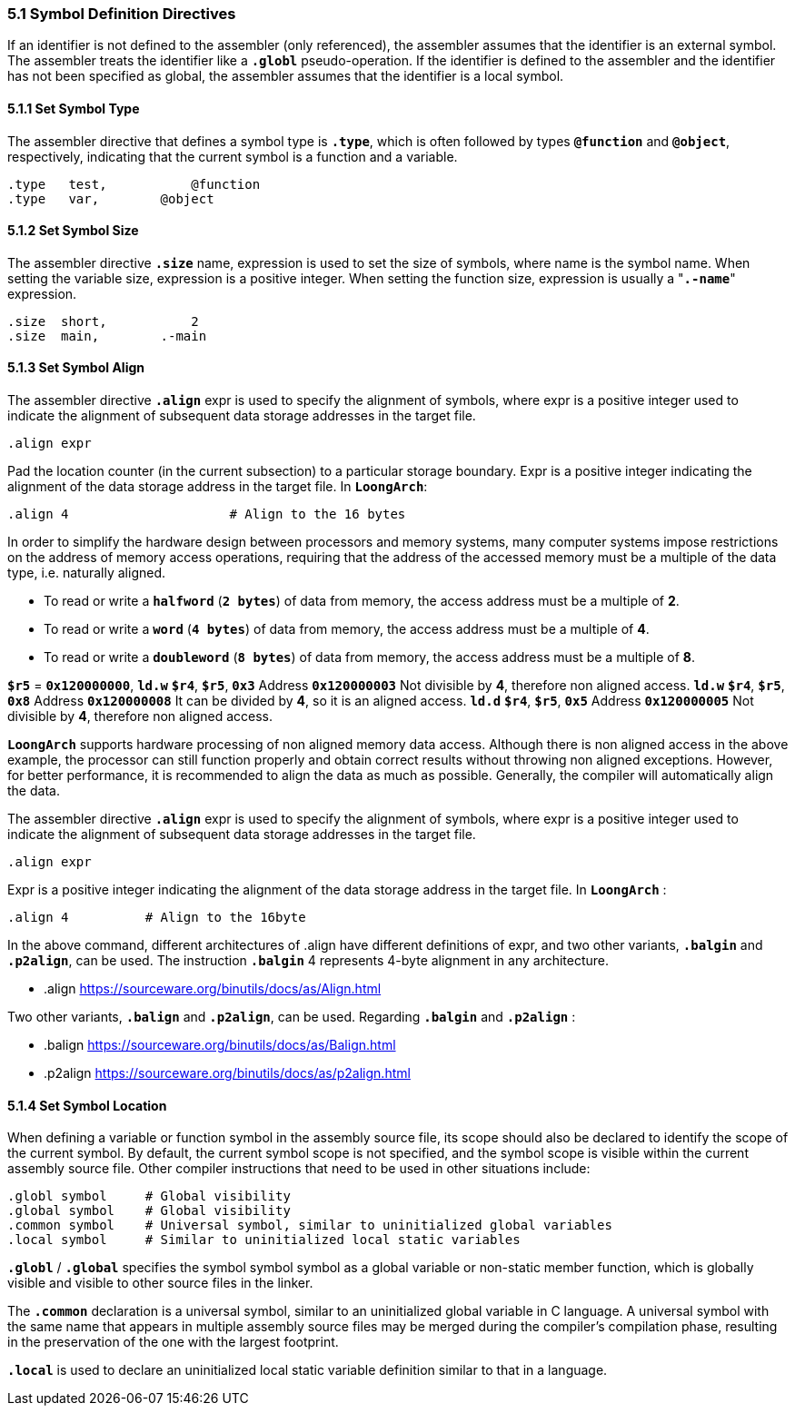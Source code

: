 === *5.1 Symbol Definition Directives*

[.text-justify]
If an identifier is not defined to the assembler (only referenced), the assembler assumes that the identifier is an external symbol. The assembler treats the identifier like a *`.globl`* pseudo-operation. If the identifier is defined to the assembler and the identifier has not been specified as global, the assembler assumes that the identifier is a local symbol.

==== *5.1.1 Set Symbol Type*

[.text-justify]
The assembler directive that defines a symbol type is *`.type`*, which is often followed by types *`@function`* and *`@object`*, respectively, indicating that the current symbol is a function and a variable.

[source,asm]
----
.type   test, 		@function
.type   var,  	    @object
----

==== *5.1.2 Set Symbol Size*

[.text-justify]
The assembler directive *`.size`* name, expression is used to set the size of symbols, where name is the symbol name. When setting the variable size, expression is a positive integer. When setting the function size, expression is usually a "*`.-name`*" expression.

[source,asm]
----
.size  short, 		2           
.size  main,  	    .-main   
----

==== *5.1.3 Set Symbol Align*

[.text-justify]
The assembler directive *`.align`* expr is used to specify the alignment of symbols, where expr is a positive integer used to indicate the alignment of subsequent data storage addresses in the target file.

[source,asm]
----
.align expr  
----

[.text-justify]
Pad the location counter (in the current subsection) to a particular storage boundary. Expr is a positive integer indicating the alignment of the data storage address in the target file. In *`LoongArch`*:

[source,asm]
----
.align 4                     # Align to the 16 bytes 
----

[.text-justify]
In order to simplify the hardware design between processors and memory systems, many computer systems impose restrictions on the address of memory access operations, requiring that the address of the accessed memory must be a multiple of the data type, i.e. naturally aligned.

[.text-justify]
* To read or write a *`halfword`* (*`2 bytes`*) of data from memory, the access address must be a multiple of *2*.

[.text-justify]
* To read or write a *`word`* (*`4 bytes`*) of data from memory, the access address must be a multiple of *4*.

[.text-justify]
* To read or write a *`doubleword`* (*`8 bytes`*) of data from memory, the access address must be a multiple of *8*.

[.text-justify]
*`$r5`* = *`0x120000000`*, *`ld.w`* *`$r4`*, *`$r5`*, *`0x3`* Address *`0x120000003`* Not divisible by *4*, therefore non aligned access. *`ld.w`* *`$r4`*, *`$r5`*, *`0x8`* Address *`0x120000008`* It can be divided by *4*, so it is an aligned access. *`ld.d`* *`$r4`*, *`$r5`*, *`0x5`* Address *`0x120000005`* Not divisible by *4*, therefore non aligned access.

[.text-justify]
*`LoongArch`* supports hardware processing of non aligned memory data access. Although there is non aligned access in the above example, the processor can still function properly and obtain correct results without throwing non aligned exceptions. However, for better performance, it is recommended to align the data as much as possible. Generally, the compiler will automatically align the data.

[.text-justify]
The assembler directive *`.align`* expr is used to specify the alignment of symbols, where expr is a positive integer used to indicate the alignment of subsequent data storage addresses in the target file.

[source,asm]
----
.align expr
----

[.text-justify]
Expr is a positive integer indicating the alignment of the data storage address in the target file. In *`LoongArch`* :

[source,asm]
----
.align 4          # Align to the 16byte
----

[.text-justify]
In the above command, different architectures of .align have different definitions of expr, and two other variants, *`.balgin`* and *`.p2align`*, can be used. The instruction *`.balgin`* 4 represents 4-byte alignment in any architecture.

* .align  https://sourceware.org/binutils/docs/as/Align.html

[.text-justify]
Two other variants, *`.balign`* and *`.p2align`*, can be used. Regarding *`.balgin`* and *`.p2align`* :

* .balign  https://sourceware.org/binutils/docs/as/Balign.html

* .p2align  https://sourceware.org/binutils/docs/as/p2align.html

==== *5.1.4 Set Symbol Location*

[.text-justify]
When defining a variable or function symbol in the assembly source file, its scope should also be declared to identify the scope of the current symbol. By default, the current symbol scope is not specified, and the symbol scope is visible within the current assembly source file. Other compiler instructions that need to be used in other situations include:

[source,asm]
----
.globl symbol     # Global visibility
.global symbol    # Global visibility
.common symbol    # Universal symbol, similar to uninitialized global variables
.local symbol     # Similar to uninitialized local static variables
----

[.text-justify]
*`.globl`* / *`.global`* specifies the symbol symbol symbol as a global variable or non-static member function, which is globally visible and visible to other source files in the linker.

[.text-justify]
The *`.common`* declaration is a universal symbol, similar to an uninitialized global variable in C language. A universal symbol with the same name that appears in multiple assembly source files may be merged during the compiler's compilation phase, resulting in the preservation of the one with the largest footprint.

[.text-justify]
*`.local`* is used to declare an uninitialized local static variable definition similar to that in a language.
